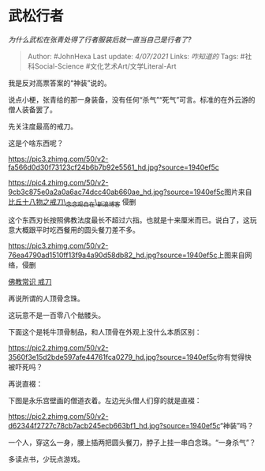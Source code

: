 * 武松行者
  :PROPERTIES:
  :CUSTOM_ID: 武松行者
  :END:

/为什么武松在张青处得了行者服装后就一直当自己是行者了?/

#+BEGIN_QUOTE
  Author: #JohnHexa Last update: /4/07/2021/ Links: [[咋知道的]] Tags:
  #社科Social-Science #文化艺术Art/文学Literal-Art
#+END_QUOTE

我是反对高票答案的“神装”说的。

说点小梗，张青给的那一身装备，没有任何“杀气”“死气”可言。标准的在外云游的僧人装备罢了。

先关注度最高的戒刀。

这是个啥东西呢？

[[https://pic3.zhimg.com/50/v2-fa566d0d30f73123cf24b6b7b92e5561_hd.jpg?source=1940ef5c]]

[[https://pic4.zhimg.com/50/v2-9cb3c875e0a2a0a6ac74dcc40ab660ae_hd.jpg?source=1940ef5c]]图片来自
[[https://link.zhihu.com/?target=http%3A//blog.sina.cn/dpool/blog/s/blog_6463f0300102wn5h.html][比丘十八物之戒刀\_念念观自在\_新浪博客]]
侵删

这个东西刃长按照佛教法度最长不超过六指。也就是十来厘米而已。说白了，这玩意大概跟平时吃西餐用的圆头餐刀差不多。

[[https://pic3.zhimg.com/50/v2-76ea4790ad1510ff13f9a4a90d58db82_hd.jpg?source=1940ef5c]]上图来自网络，侵删

[[https://link.zhihu.com/?target=http%3A//www.zhlzw.com/ls/wh097/29.html][佛教常识
戒刀]]

再说所谓的人顶骨念珠。

这玩意不是一百零八个骷髅头。

下面这个是牦牛顶骨制品，和人顶骨在外观上没什么本质区别：

[[https://pic2.zhimg.com/50/v2-3560f3e15d2bde597afe44761fca0279_hd.jpg?source=1940ef5c]]你有觉得快被吓死吗？

再说直裰：

下图是永乐宫壁画的僧道衣着。左边光头僧人们穿的就是直裰：

[[https://pic2.zhimg.com/50/v2-d62344f2727c78cb7acb245ecb663bf1_hd.jpg?source=1940ef5c]]“神装”吗？

一个人，穿这么一身，腰上插两把圆头餐刀，脖子上挂一串白念珠。“一身杀气”？

多读点书，少玩点游戏。
